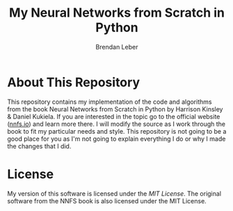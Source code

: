 #+TITLE: My Neural Networks from Scratch in Python
#+AUTHOR: Brendan Leber

* About This Repository

This repository contains my implementation of the code and algorithms from the book Neural Networks from Scratch in Python by Harrison Kinsley & Daniel Kukiela.  If you are interested in the topic go to the official website ([[https://nnfs.io][nnfs.io]]) and learn more there.  I will modify the source as I work through the book to fit my particular needs and style.  This repository is not going to be a good place for you as I'm not going to explain everything I do or why I made the changes that I did.

* License

My version of this software is licensed under the [[LICENSE][MIT License]].  The original software from the NNFS book is also licensed under the MIT License.
